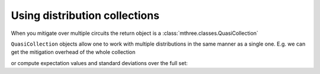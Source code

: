 .. _collections:

##############################
Using distribution collections
##############################

When you mitigate over multiple circuits the return object is a :class:`mthree.classes.QuasiCollection`

.. jupyter-execute::

    from qiskit import *
    from qiskit.test.mock.backends import FakeCasablanca
    import mthree

    qc = QuantumCircuit(6)
    qc.reset(range(6))
    qc.h(3)
    qc.cx(3,1)
    qc.cx(3,5)
    qc.cx(1,0)
    qc.cx(5,4)
    qc.cx(1,2)
    qc.measure_all()

    backend = FakeCasablanca()
    mit = mthree.M3Mitigation(backend)
    mit.cals_from_system(range(6))

    trans_qc = transpile([qc]*10, backend)
    raw_counts = backend.run(trans_qc, shots=4000).result().get_counts()

    quasis = mit.apply_correction(raw_counts, range(6), return_mitigation_overhead=True)
    type(quasis)

``QuasiCollection`` objects allow one to work with multiple distributions in the same manner as
a single one.  E.g. we can get the mitigation overhead of the whole collection

.. jupyter-execute::

    quasis.mitigation_overhead

or compute expectation values and standard deviations over the full set:

.. jupyter-execute::

    quasis.expval_and_stddev('IZIZIZ')

